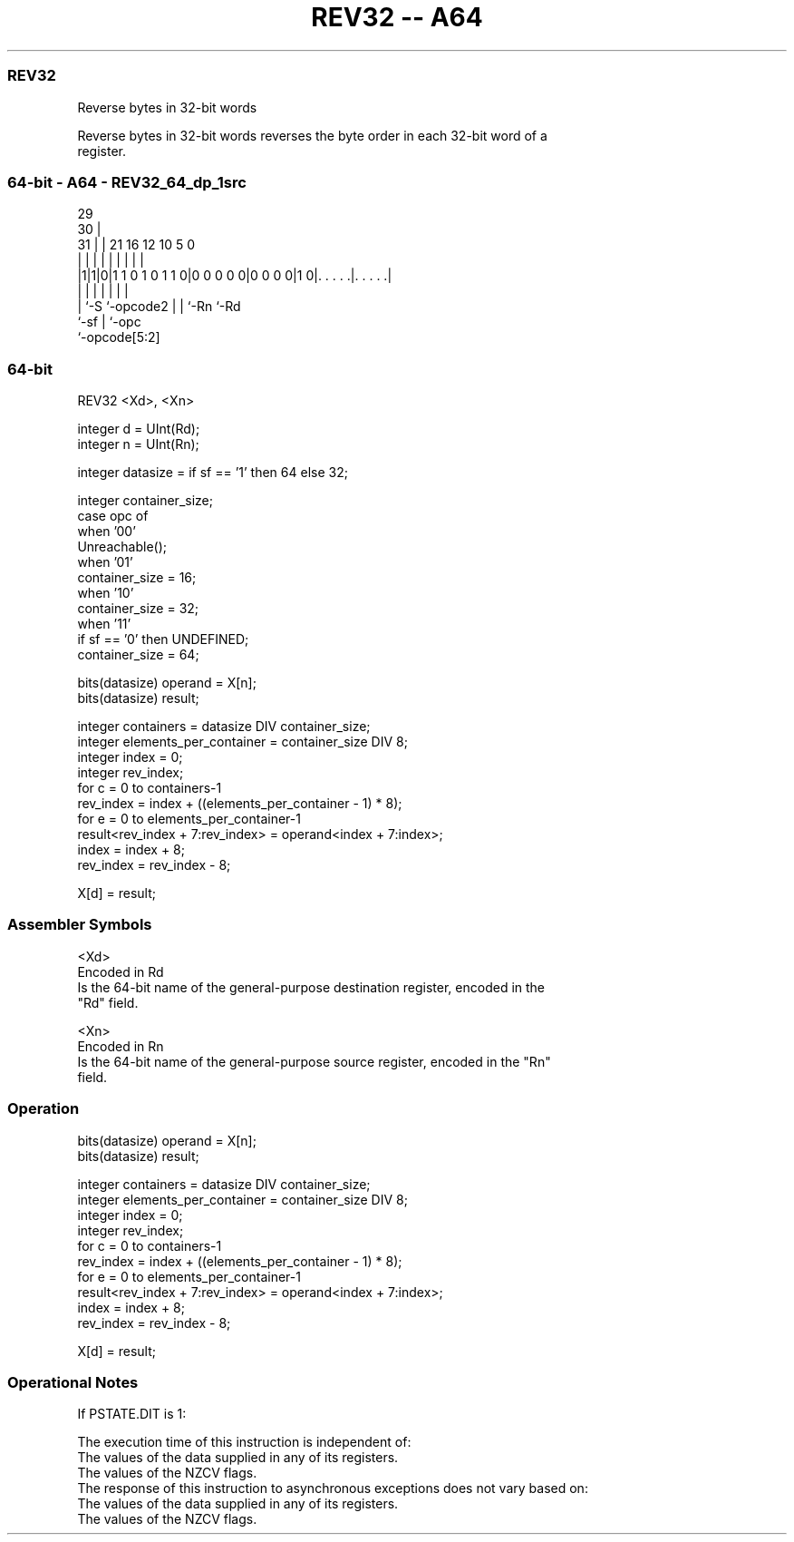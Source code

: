 .nh
.TH "REV32 -- A64" "7" " "  "instruction" "general"
.SS REV32
 Reverse bytes in 32-bit words

 Reverse bytes in 32-bit words reverses the byte order in each 32-bit word of a
 register.



.SS 64-bit - A64 - REV32_64_dp_1src
 
                                                                   
       29                                                          
     30 |                                                          
   31 | |              21        16      12  10         5         0
    | | |               |         |       |   |         |         |
  |1|1|0|1 1 0 1 0 1 1 0|0 0 0 0 0|0 0 0 0|1 0|. . . . .|. . . . .|
  |   |                 |         |       |   |         |
  |   `-S               `-opcode2 |       |   `-Rn      `-Rd
  `-sf                            |       `-opc
                                  `-opcode[5:2]
  
  
 
.SS 64-bit
 
 REV32  <Xd>, <Xn>
 
 integer d = UInt(Rd);
 integer n = UInt(Rn);
 
 integer datasize = if sf == '1' then 64 else 32;
 
 integer container_size;
 case opc of
     when '00'
         Unreachable();
     when '01'
         container_size = 16;
     when '10'
         container_size = 32;
     when '11'
         if sf == '0' then UNDEFINED;
         container_size = 64;
 
 bits(datasize) operand = X[n];
 bits(datasize) result;
 
 integer containers = datasize DIV container_size;
 integer elements_per_container = container_size DIV 8;
 integer index = 0;
 integer rev_index;
 for c = 0 to containers-1
     rev_index = index + ((elements_per_container - 1) * 8);
     for e = 0 to elements_per_container-1
         result<rev_index + 7:rev_index> = operand<index + 7:index>;
         index = index + 8;
         rev_index = rev_index - 8;
 
 X[d] = result;
 

.SS Assembler Symbols

 <Xd>
  Encoded in Rd
  Is the 64-bit name of the general-purpose destination register, encoded in the
  "Rd" field.

 <Xn>
  Encoded in Rn
  Is the 64-bit name of the general-purpose source register, encoded in the "Rn"
  field.



.SS Operation

 bits(datasize) operand = X[n];
 bits(datasize) result;
 
 integer containers = datasize DIV container_size;
 integer elements_per_container = container_size DIV 8;
 integer index = 0;
 integer rev_index;
 for c = 0 to containers-1
     rev_index = index + ((elements_per_container - 1) * 8);
     for e = 0 to elements_per_container-1
         result<rev_index + 7:rev_index> = operand<index + 7:index>;
         index = index + 8;
         rev_index = rev_index - 8;
 
 X[d] = result;


.SS Operational Notes

 
 If PSTATE.DIT is 1: 
 
 The execution time of this instruction is independent of: 
 The values of the data supplied in any of its registers.
 The values of the NZCV flags.
 The response of this instruction to asynchronous exceptions does not vary based on: 
 The values of the data supplied in any of its registers.
 The values of the NZCV flags.
